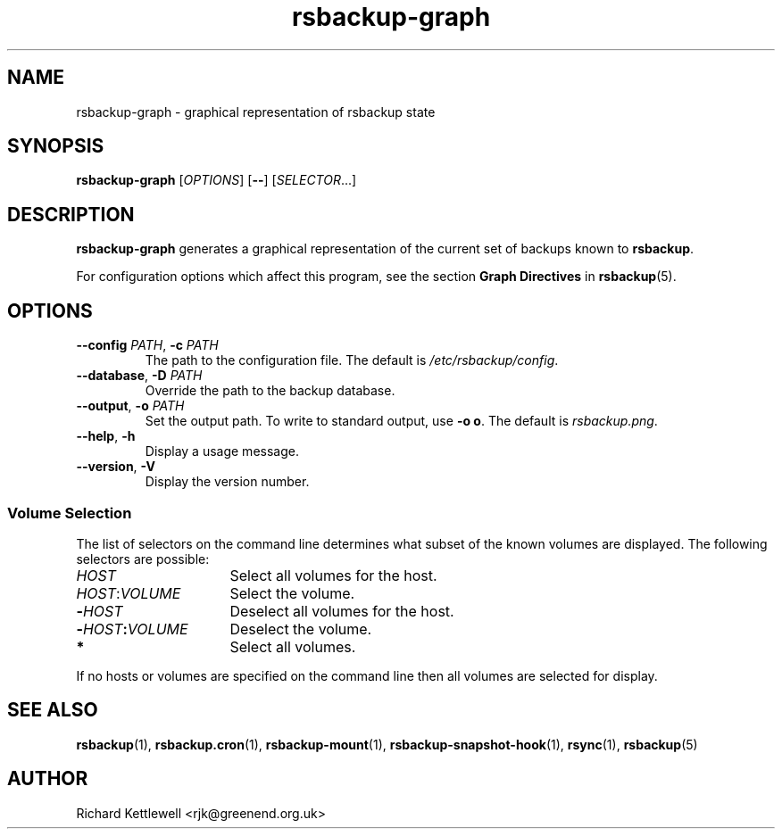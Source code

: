 .TH rsbackup-graph 1
.\" Copyright (c) 2011, 2012, 2014, 2015 Richard Kettlewell
.\"
.\" This program is free software: you can redistribute it and/or modify
.\" it under the terms of the GNU General Public License as published by
.\" the Free Software Foundation, either version 3 of the License, or
.\" (at your option) any later version.
.\"
.\" This program is distributed in the hope that it will be useful,
.\" but WITHOUT ANY WARRANTY; without even the implied warranty of
.\" MERCHANTABILITY or FITNESS FOR A PARTICULAR PURPOSE.  See the
.\" GNU General Public License for more details.
.\"
.\" You should have received a copy of the GNU General Public License
.\" along with this program.  If not, see <http://www.gnu.org/licenses/>.
.SH NAME
rsbackup-graph \- graphical representation of rsbackup state
.SH SYNOPSIS
\fBrsbackup-graph\fR [\fIOPTIONS\fR] [\fB\-\-\fR] [\fISELECTOR\fR...]
.SH DESCRIPTION
\fBrsbackup-graph\fR generates a graphical representation of the current set of backups known to \fBrsbackup\fR.
.PP
For configuration options which affect this program, see the section
\fBGraph Directives\fR in \fBrsbackup\fR(5).
.SH OPTIONS
.TP
.B \-\-config \fIPATH\fR, \fB\-c \fIPATH
The path to the configuration file.
The default is
.IR /etc/rsbackup/config .
.TP
.B \-\-database\fR, \fB-D \fIPATH
Override the path to the backup database.
.TP
.B \-\-output\fR, \fB-o \fIPATH
Set the output path.
To write to standard output, use \fB-o o\fR.
The default is \fIrsbackup.png\fR.
.TP
.B \-\-help\fR, \fB\-h
Display a usage message.
.TP
.B \-\-version\fR, \fB\-V
Display the version number.
.SS "Volume Selection"
The list of selectors on the command line determines what subset of
the known volumes are displayed.
The following selectors are possible:
.TP 16
.I HOST
Select all volumes for the host.
.TP
.IR HOST : VOLUME
Select the volume.
.TP
.BI - HOST
Deselect all volumes for the host.
.TP
.BI - HOST : VOLUME
Deselect the volume.
.TP
.B *
Select all volumes.
.PP
If no hosts or volumes are specified on the command line then all volumes are
selected for display.
.SH "SEE ALSO"
\fBrsbackup\fR(1),
\fBrsbackup.cron\fR(1),
\fBrsbackup\-mount\fR(1),
\fBrsbackup-snapshot-hook\fR(1),
\fBrsync\fR(1),
\fBrsbackup\fR(5)
.SH AUTHOR
Richard Kettlewell <rjk@greenend.org.uk>
